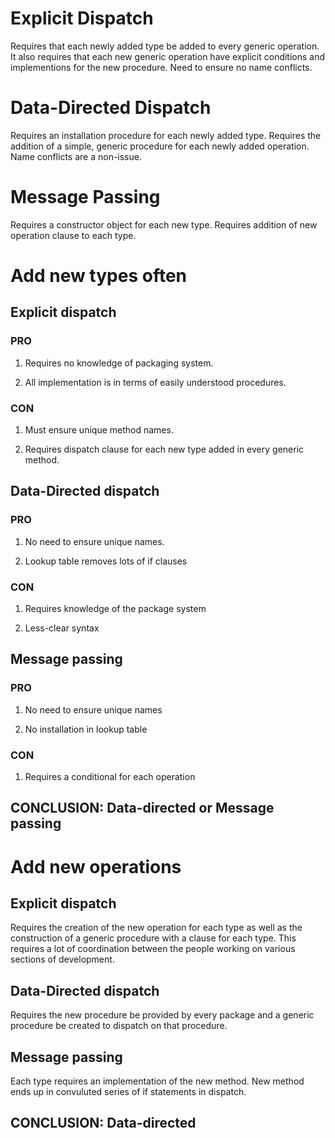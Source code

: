 * Explicit Dispatch
  Requires that each newly added type be added to every generic operation. It
  also requires that each new generic operation have explicit conditions and
  implementions for the new procedure. Need to ensure no name conflicts.
* Data-Directed Dispatch
  Requires an installation procedure for each newly added type. Requires the
  addition of a simple, generic procedure for each newly added operation. Name
  conflicts are a non-issue.
* Message Passing
  Requires a constructor object for each new type. Requires addition of new
  operation clause to each type.
* Add new types often
** *Explicit dispatch*
*** PRO
**** Requires no knowledge of packaging system.
**** All implementation is in terms of easily understood procedures.
*** CON
**** Must ensure unique method names.
**** Requires dispatch clause for each new type added in every generic method.
** *Data-Directed dispatch*
*** PRO
**** No need to ensure unique names.
**** Lookup table removes lots of if clauses
*** CON
**** Requires knowledge of the package system
**** Less-clear syntax
** *Message passing*
*** PRO
**** No need to ensure unique names
**** No installation in lookup table
*** CON
**** Requires a conditional for each operation
** CONCLUSION: *Data-directed or Message passing*
* Add new operations
** *Explicit dispatch*
   Requires the creation of the new operation for each type as well as the
  construction of a generic procedure with a clause for each type. This
  requires a lot of coordination between the people working on various sections
  of development.
** *Data-Directed dispatch*
   Requires the new procedure be provided by every package and a generic
  procedure be created to dispatch on that procedure.
** *Message passing*
   Each type requires an implementation of the new method. New method ends up
   in convuluted series of if statements in dispatch.
** CONCLUSION: *Data-directed*
